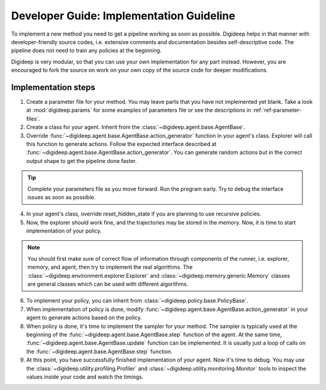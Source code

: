 =========================================
Developer Guide: Implementation Guideline
=========================================

To implement a new method you need to get a pipeline working as soon as possible.
Digideep helps in that manner with developer-friendly source codes, i.e. extensive
comments and documentation besides self-descriptive code. The pipeline does not need
to train any policies at the beginning. 

Digideep is very modular, so that you can use your own implementation for any part instead.
However, you are encouraged to fork the source on work on your own copy of the source code
for deeper modifications.


Implementation steps
--------------------

1. Create a parameter file for your method. You may leave parts that you have not implemented yet blank.
   Take a look at :mod:`digideep.params` for some examples of parameters file or see the descriptions in
   :ref:`ref-parameter-files`.
2. Create a class for your agent. Inherit from the :class:`~digideep.agent.base.AgentBase`.
3. Override :func:`~digideep.agent.base.AgentBase.action_generator` function in your agent's class.
   Explorer will call this function to generate actions. Follow the expected interface described at
   :func:`~digideep.agent.base.AgentBase.action_generator`. You can generate random actions but in
   the correct output shape to get the pipeline done faster.

.. tip::

    Complete your parameters file as you move forward. Run the program early.
    Try to debug the interface issues as soon as possible.

4. In your agent's class, override reset_hidden_state if you are planning to use recursive policies.
5. Now, the explorer should work fine, and the trajectories may be stored in the memory. Now, it is time
   to start implementation of your policy.

.. note::

    You should first make sure of correct flow of information through
    components of the runner, i.e. explorer, memory, and agent, then try
    to implement the real algorithms. The :class:`~digideep.environment.explorer.Explorer`
    and :class:`~digideep.memory.generic.Memory` classes are general classes which can be
    used with different algorithms.
    
6. To implement your policy, you can inherit from :class:`~digideep.policy.base.PolicyBase`.
7. When implementation of policy is done, modify :func:`~digideep.agent.base.AgentBase.action_generator`
   in your agent to generate actions based on the policy.
8. When policy is done, it's time to implement the sampler for your method. The sampler is typically
   used at the beginning of the :func:`~digideep.agent.base.AgentBase.step` function of the agent.
   At the same time, :func:`~digideep.agent.base.AgentBase.update` function can be implemented. It is
   usually just a loop of calls on the :func:`~digideep.agent.base.AgentBase.step` function.
9. At this point, you have successfully finished implementation of your agent. Now it's time to debug.
   You may use the :class:`~digideep.utility.profiling.Profiler` and :class:`~digideep.utility.monitoring.Monitor`
   tools to inspect the values inside your code and watch the timings.


